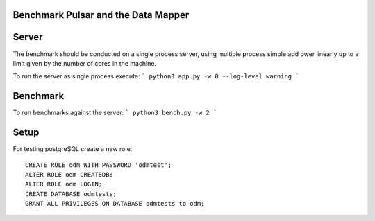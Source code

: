 Benchmark Pulsar and the Data Mapper
========================================

Server
============

The benchmark should be conducted on a single process server,
using multiple process simple add pwer linearly up to a limit given
by the number of cores in the machine.

To run the server as single process execute:
```
python3 app.py -w 0 --log-level warning
```


Benchmark
=============

To run benchmarks against the server:
```
python3 bench.py -w 2
```


Setup
==========

For testing postgreSQL create a new role::

    CREATE ROLE odm WITH PASSWORD 'odmtest';
    ALTER ROLE odm CREATEDB;
    ALTER ROLE odm LOGIN;
    CREATE DATABASE odmtests;
    GRANT ALL PRIVILEGES ON DATABASE odmtests to odm;
